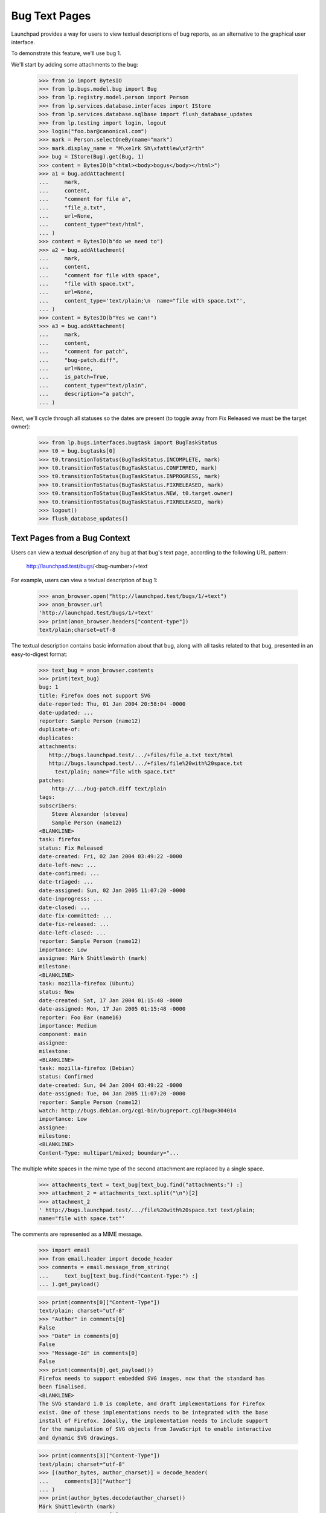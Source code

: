 Bug Text Pages
==============

Launchpad provides a way for users to view textual descriptions of bug
reports, as an alternative to the graphical user interface.

To demonstrate this feature, we'll use bug 1.

We'll start by adding some attachments to the bug:

    >>> from io import BytesIO
    >>> from lp.bugs.model.bug import Bug
    >>> from lp.registry.model.person import Person
    >>> from lp.services.database.interfaces import IStore
    >>> from lp.services.database.sqlbase import flush_database_updates
    >>> from lp.testing import login, logout
    >>> login("foo.bar@canonical.com")
    >>> mark = Person.selectOneBy(name="mark")
    >>> mark.display_name = "M\xe1rk Sh\xfattlew\xf2rth"
    >>> bug = IStore(Bug).get(Bug, 1)
    >>> content = BytesIO(b"<html><body>bogus</body></html>")
    >>> a1 = bug.addAttachment(
    ...     mark,
    ...     content,
    ...     "comment for file a",
    ...     "file_a.txt",
    ...     url=None,
    ...     content_type="text/html",
    ... )
    >>> content = BytesIO(b"do we need to")
    >>> a2 = bug.addAttachment(
    ...     mark,
    ...     content,
    ...     "comment for file with space",
    ...     "file with space.txt",
    ...     url=None,
    ...     content_type='text/plain;\n  name="file with space.txt"',
    ... )
    >>> content = BytesIO(b"Yes we can!")
    >>> a3 = bug.addAttachment(
    ...     mark,
    ...     content,
    ...     "comment for patch",
    ...     "bug-patch.diff",
    ...     url=None,
    ...     is_patch=True,
    ...     content_type="text/plain",
    ...     description="a patch",
    ... )

Next, we'll cycle through all statuses so the dates are present (to
toggle away from Fix Released we must be the target owner):

    >>> from lp.bugs.interfaces.bugtask import BugTaskStatus
    >>> t0 = bug.bugtasks[0]
    >>> t0.transitionToStatus(BugTaskStatus.INCOMPLETE, mark)
    >>> t0.transitionToStatus(BugTaskStatus.CONFIRMED, mark)
    >>> t0.transitionToStatus(BugTaskStatus.INPROGRESS, mark)
    >>> t0.transitionToStatus(BugTaskStatus.FIXRELEASED, mark)
    >>> t0.transitionToStatus(BugTaskStatus.NEW, t0.target.owner)
    >>> t0.transitionToStatus(BugTaskStatus.FIXRELEASED, mark)
    >>> logout()
    >>> flush_database_updates()


Text Pages from a Bug Context
-----------------------------

Users can view a textual description of any bug at that bug's text page,
according to the following URL pattern:

    http://launchpad.test/bugs/<bug-number>/+text

For example, users can view a textual description of bug 1:

    >>> anon_browser.open("http://launchpad.test/bugs/1/+text")
    >>> anon_browser.url
    'http://launchpad.test/bugs/1/+text'
    >>> print(anon_browser.headers["content-type"])
    text/plain;charset=utf-8

The textual description contains basic information about that bug, along with
all tasks related to that bug, presented in an easy-to-digest format:

    >>> text_bug = anon_browser.contents
    >>> print(text_bug)
    bug: 1
    title: Firefox does not support SVG
    date-reported: Thu, 01 Jan 2004 20:58:04 -0000
    date-updated: ...
    reporter: Sample Person (name12)
    duplicate-of:
    duplicates:
    attachments:
       http://bugs.launchpad.test/.../+files/file_a.txt text/html
       http://bugs.launchpad.test/.../+files/file%20with%20space.txt
         text/plain; name="file with space.txt"
    patches:
        http://.../bug-patch.diff text/plain
    tags:
    subscribers:
        Steve Alexander (stevea)
        Sample Person (name12)
    <BLANKLINE>
    task: firefox
    status: Fix Released
    date-created: Fri, 02 Jan 2004 03:49:22 -0000
    date-left-new: ...
    date-confirmed: ...
    date-triaged: ...
    date-assigned: Sun, 02 Jan 2005 11:07:20 -0000
    date-inprogress: ...
    date-closed: ...
    date-fix-committed: ...
    date-fix-released: ...
    date-left-closed: ...
    reporter: Sample Person (name12)
    importance: Low
    assignee: Márk Shúttlewòrth (mark)
    milestone:
    <BLANKLINE>
    task: mozilla-firefox (Ubuntu)
    status: New
    date-created: Sat, 17 Jan 2004 01:15:48 -0000
    date-assigned: Mon, 17 Jan 2005 01:15:48 -0000
    reporter: Foo Bar (name16)
    importance: Medium
    component: main
    assignee:
    milestone:
    <BLANKLINE>
    task: mozilla-firefox (Debian)
    status: Confirmed
    date-created: Sun, 04 Jan 2004 03:49:22 -0000
    date-assigned: Tue, 04 Jan 2005 11:07:20 -0000
    reporter: Sample Person (name12)
    watch: http://bugs.debian.org/cgi-bin/bugreport.cgi?bug=304014
    importance: Low
    assignee:
    milestone:
    <BLANKLINE>
    Content-Type: multipart/mixed; boundary="...

The multiple white spaces in the mime type of the second attachment
are replaced by a single space.

    >>> attachments_text = text_bug[text_bug.find("attachments:") :]
    >>> attachment_2 = attachments_text.split("\n")[2]
    >>> attachment_2
    ' http://bugs.launchpad.test/.../file%20with%20space.txt text/plain;
    name="file with space.txt"'

The comments are represented as a MIME message.

    >>> import email
    >>> from email.header import decode_header
    >>> comments = email.message_from_string(
    ...     text_bug[text_bug.find("Content-Type:") :]
    ... ).get_payload()

    >>> print(comments[0]["Content-Type"])
    text/plain; charset="utf-8"
    >>> "Author" in comments[0]
    False
    >>> "Date" in comments[0]
    False
    >>> "Message-Id" in comments[0]
    False
    >>> print(comments[0].get_payload())
    Firefox needs to support embedded SVG images, now that the standard has
    been finalised.
    <BLANKLINE>
    The SVG standard 1.0 is complete, and draft implementations for Firefox
    exist. One of these implementations needs to be integrated with the base
    install of Firefox. Ideally, the implementation needs to include support
    for the manipulation of SVG objects from JavaScript to enable interactive
    and dynamic SVG drawings.

    >>> print(comments[3]["Content-Type"])
    text/plain; charset="utf-8"
    >>> [(author_bytes, author_charset)] = decode_header(
    ...     comments[3]["Author"]
    ... )
    >>> print(author_bytes.decode(author_charset))
    Márk Shúttlewòrth (mark)
    >>> "Date" in comments[3]
    True
    >>> "Message-Id" in comments[3]
    True
    >>> print(comments[3].get_payload())
    comment for file with space


Text Pages from a Bug Task Context
----------------------------------

Users can also view a textual description of a bug from the context of a task
relating to that bug, according to the following URL pattern:

   http://launchpad.test/<target>/+bug/<number>/+text

For example, since bug 1 affects Mozilla Firefox, users can view the textual
description of bug 1 directly from the Mozilla Firefox-specific text page:

    >>> anon_browser.open("http://launchpad.test/firefox/+bug/1/+text")
    >>> anon_browser.url
    'http://launchpad.test/firefox/+bug/1/+text'

    >>> print(anon_browser.headers["content-type"])
    text/plain;charset=utf-8

The textual report contains the same information as the report provided by the
parent bug context:

    >>> text_bug_task = anon_browser.contents
    >>> print(text_bug_task)
    bug: 1
    title: Firefox does not support SVG
    ...

Although the bug task's textual report contains identical information to the
parent bug's textual report, it's not possible to show this by comparing the
response strings to one another directly. This is because each report contains
multiple sections separated by a pseudo-random string that changes from one
request to another.

However, we can show that the reports are identical by comparing the sections
that comprise them. First, we use a regular expression to extract the pseudo-
random separator string for each report:

    >>> import re
    >>> separator_regex = re.compile(
    ...     'Content-Type: multipart/mixed; boundary\\="([^"]+)"'
    ... )

    >>> separator_bug = separator_regex.findall(text_bug)[0]
    >>> separator_bug_task = separator_regex.findall(text_bug_task)[0]

Now we can show that the individual sections are identical for each report.
The only differences are the download URLs of bug attachments:

    >>> text_bug_chunks = text_bug.split(separator_bug)
    >>> text_bug_task_chunks = text_bug_task.split(separator_bug_task)
    >>> len(text_bug_chunks) == len(text_bug_task_chunks)
    True

    >>> for chunk_no in range(len(text_bug_task_chunks)):
    ...     if text_bug_task_chunks[chunk_no] != text_bug_chunks[chunk_no]:
    ...         bug_task_lines = text_bug_task_chunks[chunk_no].split("\n")
    ...         bug_lines = text_bug_chunks[chunk_no].split("\n")
    ...         assert len(bug_task_lines) == len(bug_lines)
    ...         for line_no in range(len(bug_task_lines)):
    ...             if bug_lines[line_no] != bug_task_lines[line_no]:
    ...                 print(bug_lines[line_no])
    ...                 print(bug_task_lines[line_no])
    ... # noqa
    ...
    http://bugs.launchpad.test/bugs/1/+attachment/.../+files/file_a.txt text/html
    http://bugs.launchpad.test/firefox/+bug/.../+files/file_a.txt text/html
    http://bugs.launchpad.test/bugs/1/.../+files/file%20with%20space.txt...
    http://bugs.launchpad.test/firefox/+bug/.../+files/file%20with%20space.txt...
    http://bugs.launchpad.test/bugs/1/.../+files/bug-patch.diff text/plain
    http://bugs.launchpad.test/firefox/+bug/.../+files/bug-patch.diff text/plain

Duplicate Bugs
--------------

When one bug duplicates another bug, the textual description includes the
duplicated bug's ID:

    >>> anon_browser.open("http://launchpad.test/bugs/6/+text")
    >>> anon_browser.url
    'http://launchpad.test/bugs/6/+text'
    >>> print(anon_browser.headers["content-type"])
    text/plain;charset=utf-8

    >>> print(anon_browser.contents)
    bug: 6
    ...
    duplicate-of: 5
    ...

When a bug has duplicate bugs, the textual description includes a list of the
duplicate bug IDs:

    >>> anon_browser.open("http://launchpad.test/bugs/5/+text")
    >>> anon_browser.url
    'http://launchpad.test/bugs/5/+text'
    >>> print(anon_browser.headers["content-type"])
    text/plain;charset=utf-8

    >>> print(anon_browser.contents)
    bug: 5
    ...
    duplicate-of:
    duplicates: 6
    ...


Bug Lists
---------

Users can also see a list of all bug IDs for a given target by viewing that
product's bugs text page, according to the following URL pattern:

   http://launchpad.test/<target>/+bugs-text

For example, users can see the IDs of open bugs on Mozilla Firefox:

    >>> anon_browser.open("http://launchpad.test/firefox/+bugs-text")
    >>> anon_browser.url
    'http://launchpad.test/firefox/+bugs-text'
    >>> print(anon_browser.headers["content-type"])
    text/plain;charset=utf-8

    >>> print(anon_browser.contents)
    5
    4

The textual bugs page supports advanced searches in the same way as the
graphical bugs page. To perform an advanced search, users can append any
of the standard set of search parameters to a textual bugs page URL:

    >>> base_url = "http://launchpad.test/firefox/+bugs-text"
    >>> search_parameters = "field.status:list=FIXRELEASED"
    >>> url = base_url + "?" + search_parameters
    >>> anon_browser.open(url)
    >>> print(anon_browser.headers["content-type"])
    text/plain;charset=utf-8

    >>> print(anon_browser.contents)
    1

Searching for bugs in a component of a distribution works too.

    >>> base_url = "http://launchpad.test/ubuntu/+bugs-text"
    >>> search_parameters = "field.component=1"
    >>> url = base_url + "?" + search_parameters
    >>> anon_browser.open(url)
    >>> print(anon_browser.headers["content-type"])
    text/plain;charset=utf-8

    >>> print(anon_browser.contents)
    10

This page is also available for project groups.

    >>> anon_browser.open("http://launchpad.test/mozilla/+bugs-text")
    >>> print(anon_browser.contents)
    15
    5
    4


Private bugs
------------

When a bug is private, the textual description reflects this:

    >>> admin_browser.open("http://launchpad.test/bugs/14/+text")
    >>> print(admin_browser.contents)
    bug: 14
    title: jokosher exposes personal details in its actions portlet
    date-reported: Thu, 09 Aug 2007 11:39:16 -0000
    date-updated: Thu, 09 Aug 2007 11:39:16 -0000
    reporter: Karl Tilbury (karl)
    duplicate-of:
    duplicates:
    private: yes
    security: yes
    attachments:
    patches:
    tags: lunch-money
    subscribers:
        Karl Tilbury (karl)
        Dafydd Harries (daf)
    <BLANKLINE>
    task: jokosher
    status: New
    date-created: Thu, 09 Aug 2007 11:39:16 -0000
    reporter: Karl Tilbury (karl)
    importance: Undecided
    assignee:
    milestone:
    <BLANKLINE>
    Content-Type: multipart/mixed; boundary="...
    MIME-Version: 1.0
    <BLANKLINE>
    --...
    Content-Type: text/plain; charset="utf-8"
    Content-Transfer-Encoding: quoted-printable
    <BLANKLINE>
    Jokosher discloses to any passerby the fact that I am single and unwed
    in its actions portlet. Please fix this blatant violacion of privacy
    now!!
    --...

